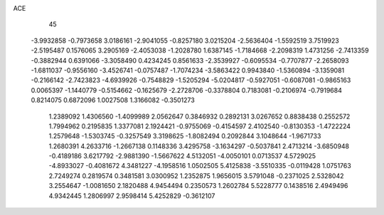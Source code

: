 ACE                                                                             
   45
  -3.9932858  -0.7973658   3.0186161  -2.9041055  -0.8257180   3.0215204
  -2.5636404  -1.5592519   3.7519923  -2.5195487   0.1576065   3.2905169
  -2.4053038  -1.2028780   1.6387145  -1.7184668  -2.2098319   1.4731256
  -2.7413359  -0.3882944   0.6391066  -3.3058490   0.4234245   0.8561633
  -2.3539927  -0.6095534  -0.7707877  -2.2658093  -1.6811037  -0.9556160
  -3.4526741  -0.0757487  -1.7074234  -3.5863422   0.9943840  -1.5360894
  -3.1359081  -0.2166142  -2.7423823  -4.6939926  -0.7548829  -1.5205294
  -5.0204817  -0.5927051  -0.6087081  -0.9865163   0.0065397  -1.1440779
  -0.5154662  -0.1625679  -2.2728706  -0.3378804   0.7183081  -0.2106974
  -0.7919684   0.8214075   0.6872096   1.0027508   1.3166082  -0.3501273
   1.2389092   1.4306560  -1.4099989   2.0562647   0.3846932   0.2892131
   3.0267652   0.8838438   0.2552572   1.7994962   0.2195835   1.3377081
   2.1924421  -0.9755069  -0.4154597   2.4102540  -0.8130353  -1.4722224
   1.2579648  -1.5303745  -0.3257549   3.3198625  -1.8082494   0.2092844
   3.1048644  -1.9671733   1.2680391   4.2633716  -1.2667138   0.1148336
   3.4295758  -3.1634297  -0.5037841   2.4713214  -3.6850948  -0.4189186
   3.6217792  -2.9881390  -1.5667622   4.5132051  -4.0050101   0.0713537
   4.5729025  -4.8933027  -0.4081672   4.3481227  -4.1958516   1.0502505
   5.4125838  -3.5510335  -0.0119428   1.0751763   2.7249274   0.2819574
   0.3481581   3.0300952   1.2352875   1.9656015   3.5791048  -0.2371025
   2.5328042   3.2554647  -1.0081650   2.1820488   4.9454494   0.2350573
   1.2602784   5.5228777   0.1438516   2.4949496   4.9342445   1.2806997
   2.9598414   5.4252829  -0.3612107

